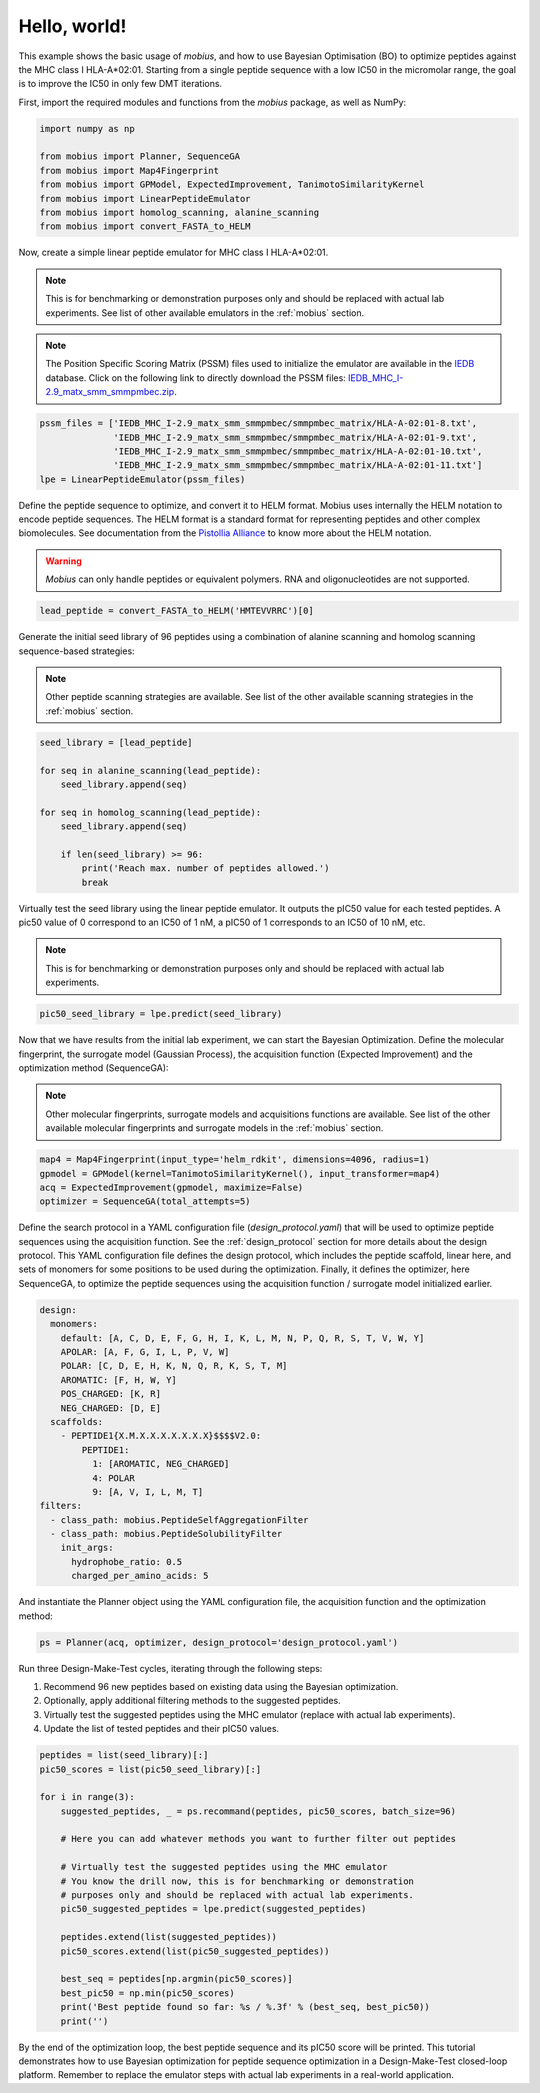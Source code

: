.. _hello_world:

Hello, world!
=============

This example shows the basic usage of `mobius`, and how to use Bayesian Optimisation (BO) to 
optimize peptides against the MHC class I HLA-A*02:01. Starting from a single peptide sequence
with a low IC50 in the micromolar range, the goal is to improve the IC50 in only 
few DMT iterations.

First, import the required modules and functions from the `mobius` package, as well as NumPy:

.. code-block:: python

    import numpy as np

    from mobius import Planner, SequenceGA
    from mobius import Map4Fingerprint
    from mobius import GPModel, ExpectedImprovement, TanimotoSimilarityKernel
    from mobius import LinearPeptideEmulator
    from mobius import homolog_scanning, alanine_scanning
    from mobius import convert_FASTA_to_HELM

Now, create a simple linear peptide emulator for MHC class I HLA-A*02:01.

.. note::
    This is for benchmarking or demonstration purposes only and should be replaced 
    with actual lab experiments. See list of other available emulators in the 
    :ref:`mobius` section.

.. note::
    The Position Specific Scoring Matrix (PSSM) files used to initialize the emulator are
    available in the `IEDB <http://tools.iedb.org/mhci/download/>`_ database. Click on the 
    following link to directly download the PSSM files: `IEDB_MHC_I-2.9_matx_smm_smmpmbec.zip <http://tools.immuneepitope.org/static/download/IEDB_MHC_I-2.9_matx_smm_smmpmbec.tar.gz>`_.

.. code-block:: python

    pssm_files = ['IEDB_MHC_I-2.9_matx_smm_smmpmbec/smmpmbec_matrix/HLA-A-02:01-8.txt',
                  'IEDB_MHC_I-2.9_matx_smm_smmpmbec/smmpmbec_matrix/HLA-A-02:01-9.txt',
                  'IEDB_MHC_I-2.9_matx_smm_smmpmbec/smmpmbec_matrix/HLA-A-02:01-10.txt',
                  'IEDB_MHC_I-2.9_matx_smm_smmpmbec/smmpmbec_matrix/HLA-A-02:01-11.txt']
    lpe = LinearPeptideEmulator(pssm_files)

Define the peptide sequence to optimize, and convert it to HELM format. Mobius uses internally
the HELM notation to encode peptide sequences. The HELM format is a standard format for 
representing peptides and other complex biomolecules. See documentation from the 
`Pistollia Alliance <https://www.pistoiaalliance.org/helm-notation/>`_ to know more about the
HELM notation.

.. warning::
    `Mobius` can only handle peptides or equivalent polymers. RNA and oligonucleotides are not supported.

.. code-block:: python

    lead_peptide = convert_FASTA_to_HELM('HMTEVVRRC')[0]

Generate the initial seed library of 96 peptides using a combination of 
alanine scanning and homolog scanning sequence-based strategies:

.. note::
    Other peptide scanning strategies are available. See list of the other available
    scanning strategies in the :ref:`mobius` section.

.. code-block:: python

    seed_library = [lead_peptide]

    for seq in alanine_scanning(lead_peptide):
        seed_library.append(seq)
        
    for seq in homolog_scanning(lead_peptide):
        seed_library.append(seq)

        if len(seed_library) >= 96:
            print('Reach max. number of peptides allowed.')
            break

Virtually test the seed library using the linear peptide emulator. It outputs
the pIC50 value for each tested peptides. A pic50 value of 0 correspond to 
an IC50 of 1 nM, a pIC50 of 1 corresponds to an IC50 of 10 nM, etc.

.. note::
    This is for benchmarking or demonstration purposes only and should be replaced 
    with actual lab experiments.

.. code-block:: python

    pic50_seed_library = lpe.predict(seed_library)

Now that we have results from the initial lab experiment, we can start the Bayesian 
Optimization. Define the molecular fingerprint, the surrogate model (Gaussian Process), 
the acquisition function (Expected Improvement) and the optimization method (SequenceGA):

.. note::
    Other molecular fingerprints, surrogate models and acquisitions functions are available. 
    See list of the other available molecular fingerprints and surrogate models in the 
    :ref:`mobius` section.

.. code-block:: python

    map4 = Map4Fingerprint(input_type='helm_rdkit', dimensions=4096, radius=1)
    gpmodel = GPModel(kernel=TanimotoSimilarityKernel(), input_transformer=map4)
    acq = ExpectedImprovement(gpmodel, maximize=False)
    optimizer = SequenceGA(total_attempts=5)

Define the search protocol in a YAML configuration file (`design_protocol.yaml`) that 
will be used to optimize peptide sequences using the acquisition function. See the 
:ref:`design_protocol` section for more details about the design protocol. This YAML 
configuration file defines the design protocol, which includes the peptide scaffold, 
linear here, and sets of monomers for some positions to be used during the optimization. 
Finally, it defines the optimizer, here SequenceGA, to optimize the peptide sequences 
using the acquisition function / surrogate model initialized earlier.

.. code-block:: YAML

    design:
      monomers: 
        default: [A, C, D, E, F, G, H, I, K, L, M, N, P, Q, R, S, T, V, W, Y]
        APOLAR: [A, F, G, I, L, P, V, W]
        POLAR: [C, D, E, H, K, N, Q, R, K, S, T, M]
        AROMATIC: [F, H, W, Y]
        POS_CHARGED: [K, R]
        NEG_CHARGED: [D, E]
      scaffolds:
        - PEPTIDE1{X.M.X.X.X.X.X.X.X}$$$$V2.0:
            PEPTIDE1:
              1: [AROMATIC, NEG_CHARGED]
              4: POLAR
              9: [A, V, I, L, M, T]
    filters:
      - class_path: mobius.PeptideSelfAggregationFilter
      - class_path: mobius.PeptideSolubilityFilter
        init_args:
          hydrophobe_ratio: 0.5
          charged_per_amino_acids: 5

And instantiate the Planner object using the YAML configuration file, the acquisition 
function and the optimization method:

.. code-block:: python

    ps = Planner(acq, optimizer, design_protocol='design_protocol.yaml')

Run three Design-Make-Test cycles, iterating through the following steps:

#. Recommend 96 new peptides based on existing data using the Bayesian optimization.
#. Optionally, apply additional filtering methods to the suggested peptides.
#. Virtually test the suggested peptides using the MHC emulator (replace with actual lab experiments).
#. Update the list of tested peptides and their pIC50 values.

.. code-block:: python

    peptides = list(seed_library)[:]
    pic50_scores = list(pic50_seed_library)[:]

    for i in range(3):
        suggested_peptides, _ = ps.recommand(peptides, pic50_scores, batch_size=96)

        # Here you can add whatever methods you want to further filter out peptides

        # Virtually test the suggested peptides using the MHC emulator
        # You know the drill now, this is for benchmarking or demonstration 
        # purposes only and should be replaced with actual lab experiments.
        pic50_suggested_peptides = lpe.predict(suggested_peptides)
        
        peptides.extend(list(suggested_peptides))
        pic50_scores.extend(list(pic50_suggested_peptides))
        
        best_seq = peptides[np.argmin(pic50_scores)]
        best_pic50 = np.min(pic50_scores)
        print('Best peptide found so far: %s / %.3f' % (best_seq, best_pic50))
        print('')

By the end of the optimization loop, the best peptide sequence and its pIC50 score 
will be printed. This tutorial demonstrates how to use Bayesian optimization for 
peptide sequence optimization in a Design-Make-Test closed-loop platform. Remember 
to replace the emulator steps with actual lab experiments in a real-world application.
